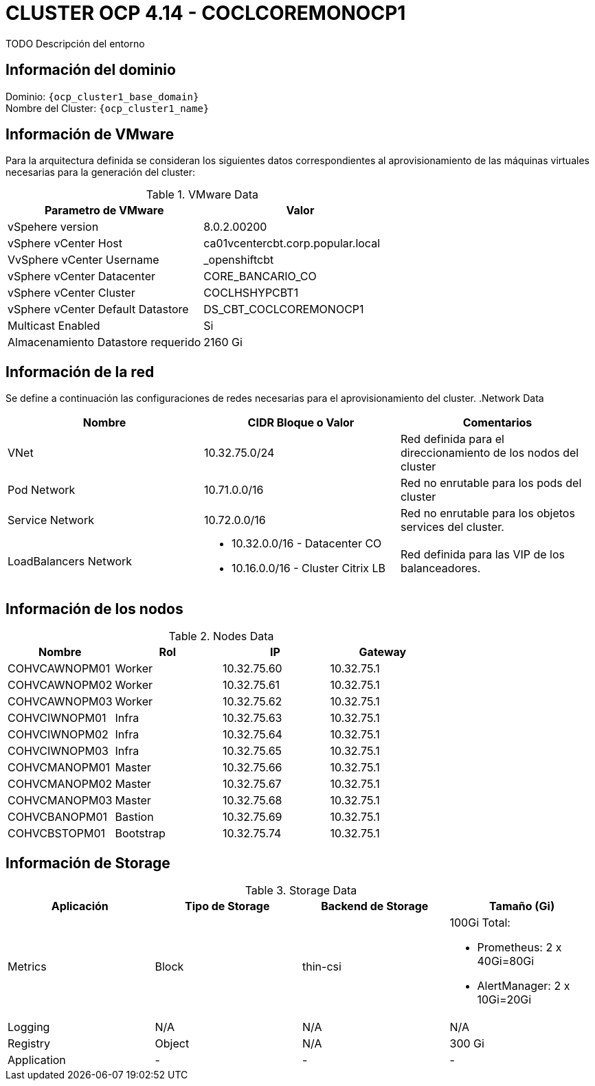 = CLUSTER OCP 4.14 - COCLCOREMONOCP1
TODO Descripción del entorno

== Información del dominio

Dominio: `{ocp_cluster1_base_domain}` +
Nombre del Cluster: `{ocp_cluster1_name}`

== Información de VMware
Para la arquitectura definida se consideran los siguientes datos correspondientes al aprovisionamiento de las máquinas virtuales necesarias para la generación del cluster:

.VMware Data
[options="header"]
|===
|Parametro de VMware | Valor

|vSpehere version
|8.0.2.00200

|vSphere vCenter Host
|ca01vcentercbt.corp.popular.local

|VvSphere vCenter Username
|_openshiftcbt

|vSphere vCenter Datacenter
|CORE_BANCARIO_CO

|vSphere vCenter Cluster
|COCLHSHYPCBT1

|vSphere vCenter Default Datastore
|DS_CBT_COCLCOREMONOCP1

|Multicast Enabled
|Si

|Almacenamiento Datastore requerido
|2160   Gi

|===

== Información de la red
Se define a continuación las configuraciones de redes necesarias para el aprovisionamiento del cluster.
.Network Data
[options="header"]
|===
|Nombre | CIDR Bloque o Valor | Comentarios

|VNet
|10.32.75.0/24
|Red definida para el direccionamiento de los nodos del cluster

|Pod Network
|10.71.0.0/16
|Red no enrutable para los pods del cluster

|Service Network
|10.72.0.0/16
|Red no enrutable para los objetos services del cluster.

|LoadBalancers Network
a|
- 10.32.0.0/16 - Datacenter CO
- 10.16.0.0/16 - Cluster Citrix LB 
|Red definida para las VIP de los balanceadores.

|===

== Información de los nodos

.Nodes Data
[options="header"]
|===
|Nombre |Rol |IP |Gateway

|COHVCAWNOPM01
|Worker
|10.32.75.60
|10.32.75.1

|COHVCAWNOPM02
|Worker
|10.32.75.61
|10.32.75.1

|COHVCAWNOPM03
|Worker
|10.32.75.62
|10.32.75.1

|COHVCIWNOPM01
|Infra
|10.32.75.63
|10.32.75.1

|COHVCIWNOPM02
|Infra
|10.32.75.64
|10.32.75.1

|COHVCIWNOPM03
|Infra
|10.32.75.65
|10.32.75.1

|COHVCMANOPM01
|Master
|10.32.75.66
|10.32.75.1

|COHVCMANOPM02
|Master
|10.32.75.67
|10.32.75.1

|COHVCMANOPM03
|Master
|10.32.75.68
|10.32.75.1

|COHVCBANOPM01
|Bastion
|10.32.75.69
|10.32.75.1

|COHVCBSTOPM01
|Bootstrap
|10.32.75.74
|10.32.75.1

|===



== Información de Storage

.Storage Data
[options="header"]
|===
|Aplicación |Tipo de Storage  |Backend de Storage |Tamaño (Gi)

|Metrics
|Block
|thin-csi
a| 100Gi Total:

* Prometheus: 2 x 40Gi=80Gi 
* AlertManager: 2 x 10Gi=20Gi

|Logging
|N/A
|N/A
|N/A

|Registry
|Object
|N/A
|300 Gi

|Application
|-
|-
|-
|===
